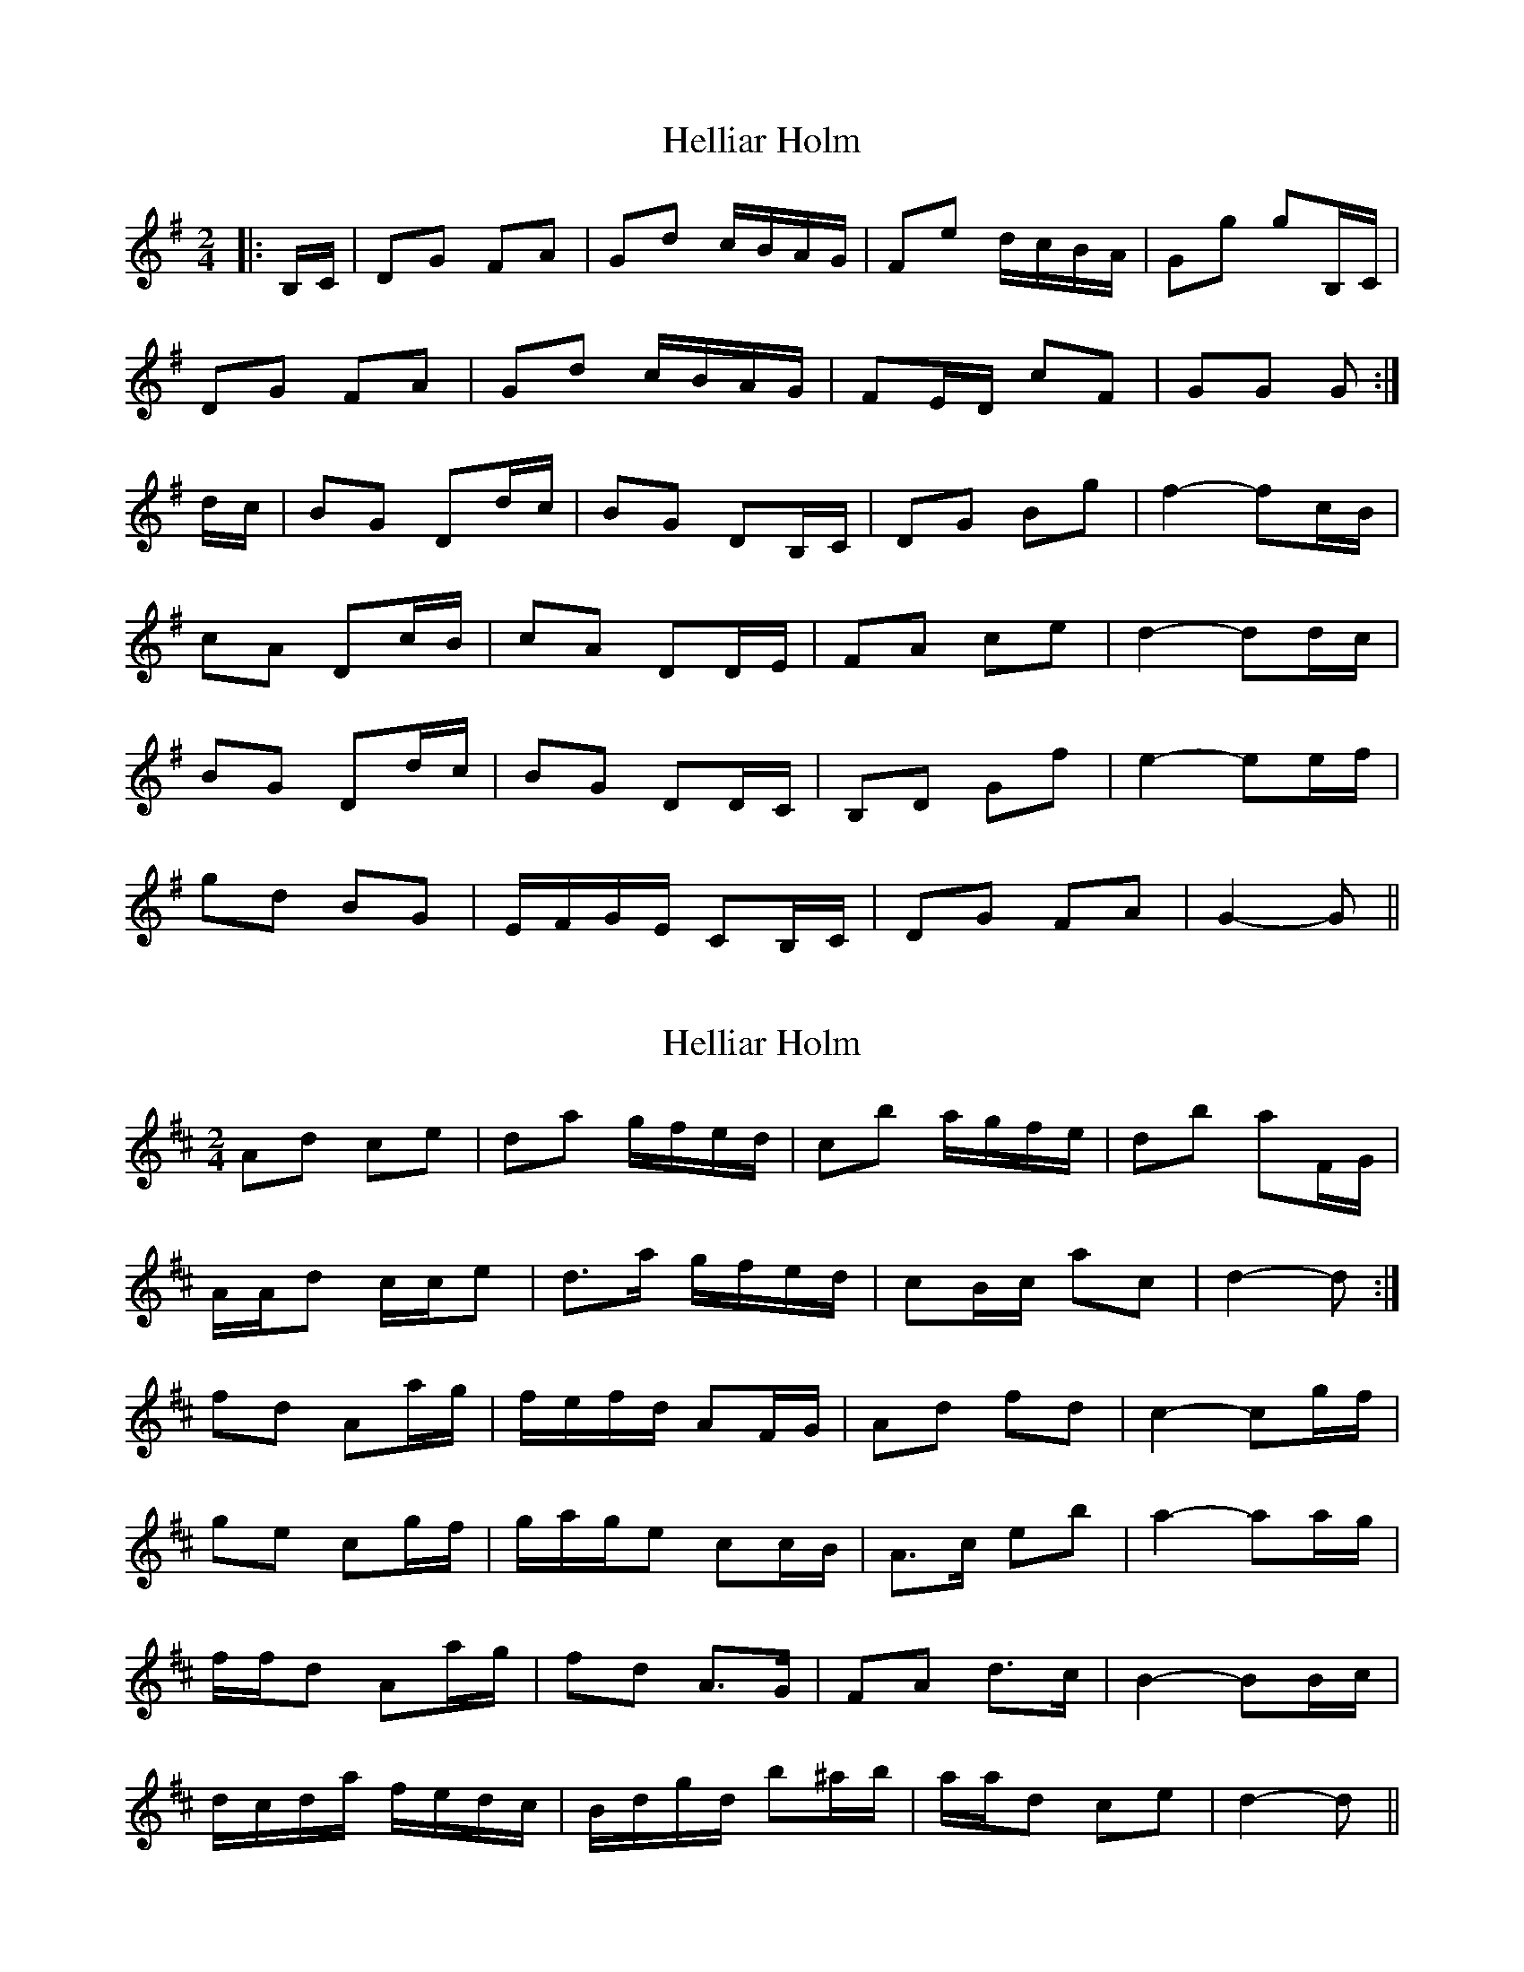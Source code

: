 X: 1
T: Helliar Holm
Z: dafydd
S: https://thesession.org/tunes/7277#setting7277
R: polka
M: 2/4
L: 1/8
K: Gmaj
|: B,/C/ | DG FA | Gd c/B/A/G/ | Fe d/c/B/A/ | Gg gB,/C/ |
DG FA | Gd c/B/A/G/ | FE/D/ cF | GG G :|
d/c/ | BG Dd/c/ | BG DB,/C/ | DG Bg| f2- fc/B/ |
cA Dc/B/ | cA DD/E/ | FA ce |d2- dd/c/ |
BG Dd/c/ | BG DD/C/ | B,D Gf | e2- ee/f/ |
gd BG | E/F/G/E/ CB,/C/ | DG FA | G2- G ||
X: 2
T: Helliar Holm
Z: ceolachan
S: https://thesession.org/tunes/7277#setting18804
R: polka
M: 2/4
L: 1/8
K: Dmaj
Ad ce | da g/f/e/d/ | cb a/g/f/e/ | db aF/G/ |A/A/d c/c/e | d>a g/f/e/d/ | cB/c/ ac | d2- d :|fd Aa/g/ | f/e/f/d/ AF/G/ | Ad fd | c2- cg/f/ |ge cg/f/ | g/a/g/e cc/B/ | A>c eb | a2- aa/g/ |f/f/d Aa/g/ | fd A>G | FA d>c | B2- BB/c/ |d/c/d/a/ f/e/d/c/ | B/d/g/d/ b^a/b/ | a/a/d ce | d2- d ||
